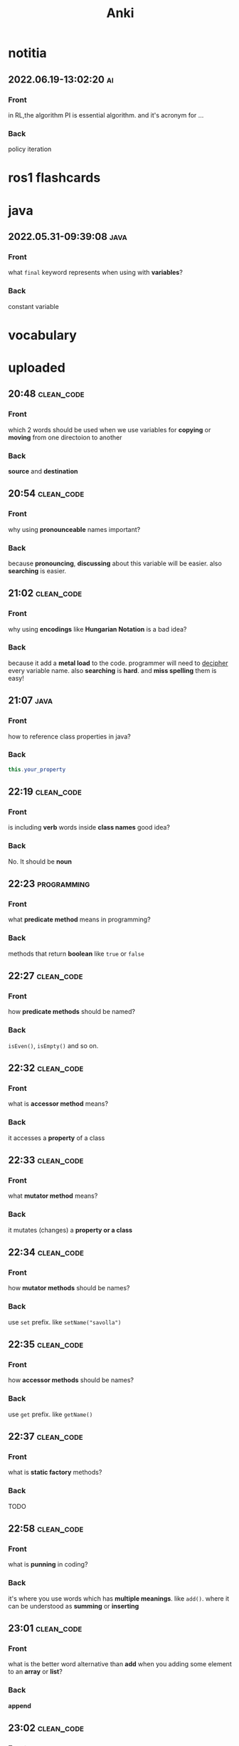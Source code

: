 #+title: Anki
#+startup: content

* notitia
** 2022.06.19-13:02:20 :ai:
:PROPERTIES:
:ANKI_NOTE_TYPE: Basic
:ANKI_DECK: notitia
:END:
*** Front
in RL,the algorithm PI is essential algorithm. and it's acronym for ...
*** Back
policy iteration
* ros1 flashcards
* java
** 2022.05.31-09:39:08 :java:
:PROPERTIES:
:ANKI_NOTE_TYPE: Basic
:ANKI_DECK: notitia
:ANKI_NOTE_ID: 1653979212835
:END:
*** Front
what ~final~ keyword represents when using with *variables*?
*** Back
constant variable
* vocabulary
* uploaded
** 20:48 :clean_code:
:PROPERTIES:
:ANKI_NOTE_TYPE: Basic
:ANKI_DECK: notitia
:ANKI_NOTE_ID: 1653760554056
:END:
*** Front
which 2 words should be used when we use variables for *copying* or *moving* from one directoion to another
*** Back
*source* and *destination*
** 20:54 :clean_code:
:PROPERTIES:
:ANKI_NOTE_TYPE: Basic
:ANKI_DECK: notitia
:ANKI_NOTE_ID: 1653760554161
:END:
*** Front
why using *pronounceable* names important?
*** Back
because *pronouncing*, *discussing* about this variable will be easier. also *searching* is easier.
** 21:02 :clean_code:
:PROPERTIES:
:ANKI_NOTE_TYPE: Basic
:ANKI_DECK: notitia
:ANKI_NOTE_ID: 1653761082931
:END:
*** Front
why using *encodings* like *Hungarian Notation* is a bad idea?
*** Back
because it add a *metal load* to the code. programmer will need to _decipher_ every variable name. also *searching* is *hard*. and *miss spelling* them is easy!
** 21:07 :java:
:PROPERTIES:
:ANKI_NOTE_TYPE: Basic
:ANKI_DECK: notitia
:ANKI_FAILURE_REASON: cannot create note because it is a duplicate
:END:
*** Front
how to reference class properties in java?
*** Back
#+begin_src java
this.your_property
#+end_src
** 22:19 :clean_code:
:PROPERTIES:
:ANKI_NOTE_TYPE: Basic
:ANKI_DECK: notitia
:ANKI_NOTE_ID: 1653766195648
:END:
*** Front
is including *verb* words inside *class names* good idea?
*** Back
No. It should be *noun*
** 22:23 :programming:
:PROPERTIES:
:ANKI_NOTE_TYPE: Basic
:ANKI_DECK: notitia
:ANKI_NOTE_ID: 1653766195749
:END:
*** Front
what *predicate method* means in programming?
*** Back
methods that return *boolean* like ~true~ or ~false~
** 22:27 :clean_code:
:PROPERTIES:
:ANKI_NOTE_TYPE: Basic
:ANKI_DECK: notitia
:ANKI_NOTE_ID: 1653766195823
:END:
*** Front
how *predicate methods* should be named?
*** Back
~isEven()~, ~isEmpty()~ and so on.
** 22:32 :clean_code:
:PROPERTIES:
:ANKI_NOTE_TYPE: Basic
:ANKI_DECK: notitia
:ANKI_NOTE_ID: 1653766561148
:END:
*** Front
what is *accessor method* means?
*** Back
it accesses a *property* of a class
** 22:33 :clean_code:
:PROPERTIES:
:ANKI_NOTE_TYPE: Basic
:ANKI_DECK: notitia
:ANKI_NOTE_ID: 1653766561223
:END:
*** Front
what *mutator method* means?
*** Back
it mutates (changes) a *property or a class*
** 22:34 :clean_code:
:PROPERTIES:
:ANKI_NOTE_TYPE: Basic
:ANKI_DECK: notitia
:ANKI_NOTE_ID: 1653766561323
:END:
*** Front
how *mutator methods* should be names?
*** Back
use ~set~ prefix. like ~setName("savolla")~
** 22:35 :clean_code:
:PROPERTIES:
:ANKI_NOTE_TYPE: Basic
:ANKI_DECK: notitia
:ANKI_NOTE_ID: 1653766561398
:END:
*** Front
how *accessor methods* should be names?
*** Back
use ~get~ prefix. like ~getName()~
** 22:37 :clean_code:
:PROPERTIES:
:ANKI_NOTE_TYPE: Basic
:ANKI_DECK: notitia
:ANKI_NOTE_ID: 1653769018124
:END:
*** Front
what is *static factory* methods?
*** Back
TODO
** 22:58 :clean_code:
:PROPERTIES:
:ANKI_NOTE_TYPE: Basic
:ANKI_DECK: notitia
:ANKI_NOTE_ID: 1653769018199
:END:
*** Front
what is *punning* in coding?
*** Back
it's where you use words which has *multiple meanings*. like ~add()~. where it can be understood as *summing* or *inserting*
** 23:01 :clean_code:
:PROPERTIES:
:ANKI_NOTE_TYPE: Basic
:ANKI_DECK: notitia
:ANKI_NOTE_ID: 1653769018273
:END:
*** Front
what is the better word alternative than *add* when you adding some element to an *array* or *list*?
*** Back
*append*
** 23:02 :clean_code:
:PROPERTIES:
:ANKI_NOTE_TYPE: Basic
:ANKI_DECK: notitia
:ANKI_NOTE_ID: 1653769018349
:END:
*** Front
what is the better word alternative than *add* when you _summing values_?
*** Back
~sum~
** 23:05 :clean_code:
:PROPERTIES:
:ANKI_NOTE_TYPE: Basic
:ANKI_DECK: notitia
:ANKI_NOTE_ID: 1653769018423
:END:
*** Front
what is *visitor pattern*?
*** Back
TODO
** 23:08 :clean_code:
:PROPERTIES:
:ANKI_NOTE_TYPE: Basic
:ANKI_DECK: notitia
:ANKI_NOTE_ID: 1653769018499
:END:
*** Front
is using *problem domain concept names* as variable,class names a good idea?
*** Back
yes.
** 2022.05.29-12:50:25 :clean_code:
:PROPERTIES:
:ANKI_NOTE_TYPE: Basic
:ANKI_DECK: notitia
:ANKI_NOTE_ID: 1653818626939
:END:
*** Front
what is the smallest thing of organization in programs?
*** Back
functions
** 2022.05.29-12:52:52 :java:
:PROPERTIES:
:ANKI_NOTE_TYPE: Basic
:ANKI_DECK: notitia
:ANKI_NOTE_ID: 1653818627039
:END:
*** Front
how boolean type is represented in java?
*** Back
~boolean~
** 2022.05.29-12:59:16 :java:
:PROPERTIES:
:ANKI_NOTE_TYPE: Basic
:ANKI_DECK: notitia
:ANKI_NOTE_ID: 1653818627138
:END:
*** Front
what is *JUnit*?
*** Back
it's a *testing framework* for *Java*
** 2022.05.29-13:02:45 :clean_code:
:PROPERTIES:
:ANKI_NOTE_TYPE: Basic
:ANKI_DECK: notitia
:ANKI_NOTE_ID: 1653818627238
:END:
*** Front
the first rule of functions is that *they should be small* the second rule of functions is that ...
*** Back
they should be smaller that that!
** 2022.05.29-13:08:59 :clean_code:
:PROPERTIES:
:ANKI_NOTE_TYPE: Basic
:ANKI_DECK: notitia
:ANKI_NOTE_ID: 1653820773362
:END:
*** Front
how many *lines* should ~if~, ~else~, ~else if~, ~for~ or ~while~ blocks contain?
*** Back
just 1 line!
** 2022.05.29-13:11:38 :clean_code:
:PROPERTIES:
:ANKI_NOTE_TYPE: Basic
:ANKI_DECK: notitia
:ANKI_NOTE_ID: 1653820773462
:END:
*** Front
why code blocks (if, else, for, while) should contain just 1 line?
*** Back
1. they add *documentational* value
2. it makes code very *readable*
** 2022.05.29-13:13:35 :clean_code:
:PROPERTIES:
:ANKI_NOTE_TYPE: Basic
:ANKI_DECK: notitia
:ANKI_NOTE_ID: 1653820773565
:END:
*** Front
code block should only contain 1 line of code. what that one line would be?
*** Back
it's a function call!
** 2022.05.29-13:16:31 :clean_code:
:PROPERTIES:
:ANKI_NOTE_TYPE: Basic
:ANKI_DECK: notitia
:ANKI_NOTE_ID: 1653820773663
:END:
*** Front
what is the maximum *indent level* of a function?
*** Back
just one!! (or maybe 2)
** 2022.05.29-13:17:27 :clean_code:
:PROPERTIES:
:ANKI_NOTE_TYPE: Basic
:ANKI_DECK: notitia
:ANKI_NOTE_ID: 1653820773762
:END:
*** Front
why maximum indentation level of function blocks should be only 1?
*** Back
it makes code very easy to read and understand
** 2022.05.29-13:20:02 :clean_code:
:PROPERTIES:
:ANKI_NOTE_TYPE: Basic
:ANKI_DECK: notitia
:ANKI_NOTE_ID: 1653820773862
:END:
*** Front
functions should do ... and they should do it ...
*** Back
1. one thing
2. well
** 2022.05.29-13:24:47 :clean_code:
:PROPERTIES:
:ANKI_NOTE_TYPE: Basic
:ANKI_DECK: notitia
:ANKI_NOTE_ID: 1653820773938
:END:
*** Front
how to write a *docstring* for a function?
*** Back
1. use the word "TO" as a prefix to the *function name*
2. if function name is in a *verbal* form then it will be more easier to describe it
3. for example "To renderPageWithSetups we first create page and then add setups" is a very nice example of a docstring
** 2022.05.29-13:29:56 :clean_code:
:PROPERTIES:
:ANKI_NOTE_TYPE: Basic
:ANKI_DECK: notitia
:ANKI_NOTE_ID: 1653820774012
:END:
*** Front
how to understand if a function is doing *more than one thing*?
*** Back
we write a *docstring* using *TO* prefix and see if we have multiple tasks inside a function
** 2022.05.29-13:47:36 :clean_code:
:PROPERTIES:
:ANKI_NOTE_TYPE: Basic
:ANKI_DECK: notitia
:ANKI_NOTE_ID: 1653823119013
:END:
*** Front
what is *stepdown rule*?
*** Back
reading the program by *descending* one level of abstraction at a time
** 2022.05.29-13:55:10 :clean_code:
:PROPERTIES:
:ANKI_NOTE_TYPE: Basic
:ANKI_DECK: notitia
:ANKI_NOTE_ID: 1653823119088
:END:
*** Front
how do we make applying *stepdown rule* more easily?
*** Back
by using *TO* paragraphs as *docstrings*.
** 2022.05.29-14:05:06 :clean_code:
:PROPERTIES:
:ANKI_NOTE_TYPE: Basic
:ANKI_DECK: notitia
:ANKI_NOTE_ID: 1653823119188
:END:
*** Front
what is *abstract factory*?
*** Back
TODO
** 2022.05.29-14:06:11 :clean_code:
:PROPERTIES:
:ANKI_NOTE_TYPE: Basic
:ANKI_DECK: notitia
:ANKI_NOTE_ID: 1653823119287
:END:
*** Front
which SOLID principle does *switch* statements brake?
*** Back
1. SRP (single responsibility principle)
2. OCP (open close principle)
** 2022.05.29-14:07:15 :clean_code:
:PROPERTIES:
:ANKI_NOTE_TYPE: Basic
:ANKI_DECK: notitia
:ANKI_NOTE_ID: 1653823119362
:END:
*** Front
how to deal with *switch statements* in terms of *clean code*?
*** Back
put it behind an *Abstract Factory*
** 2022.05.29-14:09:06 :clean_code:
:PROPERTIES:
:ANKI_NOTE_TYPE: Basic
:ANKI_DECK: notitia
:ANKI_NOTE_ID: 1653823119437
:END:
*** Front
when *switch statements* can be tolerated and not creating an *abstract factory* for them?
*** Back
if they appear *only once* in the code.
** 2022.05.29-14:11:25 :java:
:PROPERTIES:
:ANKI_NOTE_TYPE: Basic
:ANKI_DECK: notitia
:ANKI_NOTE_ID: 1653823119538
:END:
*** Front
write a code example of *implementing* an *interface* in java
*** Back
#+begin_src java
public class A implements B {
    ...
}
#+end_src
** 2022.05.29-14:14:17 :clean_code:
:PROPERTIES:
:ANKI_NOTE_TYPE: Basic
:ANKI_DECK: notitia
:ANKI_NOTE_ID: 1653823119612
:END:
*** Front
which *postfix* should be used in the name of class if it *implements* some interface?
*** Back
~Impl~.
Example: ~public class EmployeeFactoryImpl implements EmployeeFactory {~
** 2022.05.29-14:17:24 :clean_code:
:PROPERTIES:
:ANKI_NOTE_TYPE: Basic
:ANKI_DECK: notitia
:ANKI_NOTE_ID: 1653823119687
:END:
*** Front
#+begin_quote
you know you are working on ... when each routine turns out to be pretty much what you ...
#+end_quote

*** Back
1. clena code
2. expected
** 2022.05.29-14:29:08 :clean_code:
:PROPERTIES:
:ANKI_NOTE_TYPE: Basic
:ANKI_DECK: notitia
:ANKI_NOTE_ID: 1653824598198
:END:
*** Front
a *long* descriptive name is better than a ... . a long descriptive name is better than a ...
*** Back
1. *short cryptic* name
2. long descriptive *comment*
** 2022.05.29-14:33:04 :clean_code:
:PROPERTIES:
:ANKI_NOTE_TYPE: Basic
:ANKI_DECK: notitia
:ANKI_NOTE_ID: 1653824598293
:END:
*** Front
is spending time to find a good variable, class or function name a good idea?
*** Back
definitely yes!
** 2022.05.29-14:34:40 :clean_code:
:PROPERTIES:
:ANKI_NOTE_TYPE: Basic
:ANKI_DECK: notitia
:ANKI_NOTE_ID: 1653824598471
:END:
*** Front
what benefit can *choosing descriptive names* bring to your module, class or function?
*** Back
1. better understanding of the module
2. can help to *improve* the module by *favorable redesigning*
** 2022.05.29-14:39:00 :clean_code:
:PROPERTIES:
:ANKI_NOTE_TYPE: Basic
:ANKI_DECK: notitia
:ANKI_NOTE_ID: 1653824598590
:END:
*** Front
what *niladic* function means?
*** Back
function with *zero arguments*
** 2022.05.29-14:40:12 :clean_code:
:PROPERTIES:
:ANKI_NOTE_TYPE: Basic
:ANKI_DECK: notitia
:ANKI_NOTE_ID: 1653824598799
:END:
*** Front
what *monadic function* means?
*** Back
function with *only one* parameter
** 2022.05.29-14:40:48 :clean_code:
:PROPERTIES:
:ANKI_NOTE_TYPE: Basic
:ANKI_DECK: notitia
:ANKI_NOTE_ID: 1653824598894
:END:
*** Front
what *dyadic function* means?
*** Back
function with *two parameters*
** 2022.05.29-14:41:20 :clean_code:
:PROPERTIES:
:ANKI_NOTE_TYPE: Basic
:ANKI_DECK: notitia
:ANKI_NOTE_ID: 1653824598966
:END:
*** Front
what *triadic function* means?
*** Back
function with *three arguments*
** 2022.05.29-14:41:58 :clean_code:
:PROPERTIES:
:ANKI_NOTE_TYPE: Basic
:ANKI_DECK: notitia
:ANKI_NOTE_ID: 1653824599043
:END:
*** Front
what *polyadic function* means?
*** Back
function with *more than three parameters*
** 2022.05.29-14:54:17 :clean_code:
:PROPERTIES:
:ANKI_NOTE_TYPE: Basic
:ANKI_DECK: notitia
:ANKI_NOTE_ID: 1653828708537
:END:
*** Front
you should avoid more than ... function arguments
*** Back
2
** 2022.05.29-14:57:52 :clean_code:
:PROPERTIES:
:ANKI_NOTE_TYPE: Basic
:ANKI_DECK: notitia
:ANKI_NOTE_ID: 1653828708612
:END:
*** Front
what is the biggest reason why we have to avoid too much function arguments ?
*** Back
*testing* becomes harder when arguments increase
** 2022.05.29-15:15:35 :clean_code:
:PROPERTIES:
:ANKI_NOTE_TYPE: Basic
:ANKI_DECK: notitia
:ANKI_NOTE_ID: 1653828708688
:END:
*** Front
what are the 3 forms of *monadic functions*?
*** Back
1. question monads
2. operator monads
3. event monads
** 2022.05.29-15:16:41 :clean_code:
:PROPERTIES:
:ANKI_NOTE_TYPE: Basic
:ANKI_DECK: notitia
:ANKI_NOTE_ID: 1653828708763
:END:
*** Front
*question monadic functions* include ... word as prefix and returns a ... value. they ... mutate the argument
*** Back
1. "is"
2. boolean
3. do not
** 2022.05.29-15:18:18 :clean_code:
:PROPERTIES:
:ANKI_NOTE_TYPE: Basic
:ANKI_DECK: notitia
:ANKI_NOTE_ID: 1653828708838
:END:
*** Front
*operator monadic functions* ... the input argument and returns the ... version
*** Back
1. transforms
2. modified
** 2022.05.29-15:21:13 :clean_code:
:PROPERTIES:
:ANKI_NOTE_TYPE: Basic
:ANKI_DECK: notitia
:ANKI_NOTE_ID: 1653828708912
:END:
*** Front
what is *event monadic function* ?
*** Back
alters the *state of the system* and does not return anything
** 2022.05.29-15:24:54 :clean_code:
:PROPERTIES:
:ANKI_NOTE_TYPE: Basic
:ANKI_DECK: notitia
:ANKI_NOTE_ID: 1653828708987
:END:
*** Front
why passing *booleans* as parameters to a function is a *bad idea*?
*** Back
because it's clear that this function *does more than one thing*. one for ~true~ value and one for ~false~ value.
** 2022.05.29-15:27:01 :clean_code:
:PROPERTIES:
:ANKI_NOTE_TYPE: Basic
:ANKI_DECK: notitia
:ANKI_NOTE_ID: 1653828709062
:END:
*** Front
how to heal functions that take *booleans* as parameter?
*** Back
create two separate functions. one for ~true~ value and another for ~false~ value
** 2022.05.29-15:35:07 :clean_code:
:PROPERTIES:
:ANKI_NOTE_TYPE: Basic
:ANKI_DECK: notitia
:ANKI_NOTE_ID: 1653828709138
:END:
*** Front
what should we do if function has to take more than 2 arguments and arguments inside are a part of concept (like x,y,z values of a 3D point)?
*** Back
create a special *struct* or *class* for these arguments (like class Point) and pass the new *class object* instead
** 2022.05.29-15:40:55 :clean_code:
:PROPERTIES:
:ANKI_NOTE_TYPE: Basic
:ANKI_DECK: notitia
:ANKI_NOTE_ID: 1653828709238
:END:
*** Front
*dyadic functions* require us to remember *the order of arguments*. how can we solve this small issue?
*** Back
by putting the order inside the name of the function.
#+begin_src java
assert(expected, actual)
#+end_src
becomes
#+begin_src java
assertExpectedEqualsActual(expected, actual)
#+end_src
** 2022.05.29-15:48:19 :clean_code:
:PROPERTIES:
:ANKI_NOTE_TYPE: Basic
:ANKI_DECK: notitia
:ANKI_NOTE_ID: 1653828709313
:END:
*** Front
what is *side effects* of a function?
*** Back
when function modifies things that are not inside its scope.
** 2022.05.29-15:50:13 :clean_code:
:PROPERTIES:
:ANKI_NOTE_TYPE: Basic
:ANKI_DECK: notitia
:ANKI_NOTE_ID: 1653828709388
:END:
*** Front
give examples of *side effects* of functions
*** Back
1. global variable modification
2. class attribute modification
3. initializing and using other classes
** 2022.05.29-16:08:27 :clean_code:
:PROPERTIES:
:ANKI_NOTE_TYPE: Basic
:ANKI_DECK: notitia
:ANKI_NOTE_ID: 1653830475287
:END:
*** Front
what can we do to avoid *output function arguments*?
*** Back
use OO. output arguments can be used as class objects
#+begin_src python
negate(number) # don't do this
number.negate() # do this!
#+end_src
** 2022.05.29-16:20:22 :clean_code:
:PROPERTIES:
:ANKI_NOTE_TYPE: Basic
:ANKI_DECK: notitia
:ANKI_NOTE_ID: 1653830475363
:END:
*** Front
use ... instead of using *error codes in if statements*
*** Back
try / catch blocks
** 2022.05.29-17:16:16 :clean_code:
:PROPERTIES:
:ANKI_NOTE_TYPE: Basic
:ANKI_DECK: notitia
:ANKI_NOTE_ID: 1653835264438
:END:
*** Front
how many lines should *try/catch* blocks contain?
*** Back
only 1
** 2022.05.29-17:17:03 :clean_code:
:PROPERTIES:
:ANKI_NOTE_TYPE: Basic
:ANKI_DECK: notitia
:ANKI_NOTE_ID: 1653835264513
:END:
*** Front
what *catch* blocks should contain?
*** Back
function call
** 2022.05.29-17:17:49 :clean_code:
:PROPERTIES:
:ANKI_NOTE_TYPE: Basic
:ANKI_DECK: notitia
:ANKI_NOTE_ID: 1653835264588
:END:
*** Front
which *postfix* should be used for the function that is being called inside a *catch* block?
*** Back
~Error~
** 2022.05.29-17:28:21 :clean_code:
:PROPERTIES:
:ANKI_NOTE_TYPE: Basic
:ANKI_DECK: notitia
:ANKI_NOTE_ID: 1653835264688
:END:
*** Front
what are the rules of *structured programming*?
*** Back
1. functions contain only one ~return~ statement
2. no ~break~ or ~continue~ statements in a loop
3. never use ~goto~ statements
** 2022.05.29-17:32:06 :clean_code:
:PROPERTIES:
:ANKI_NOTE_TYPE: Basic
:ANKI_DECK: notitia
:ANKI_NOTE_ID: 1653835264763
:ANKI_FAILURE_REASON: Note was not found: 1653835264763
:END:
*** Front
how to write functions like Uncle Bob suggests in his *Clean Code* book?
*** Back
1. write the function without any prettifying
** 2022.05.29-17:35:57 :clean_code:
:PROPERTIES:
:ANKI_NOTE_TYPE: Basic
:ANKI_DECK: notitia
:ANKI_NOTE_ID: 1653835264838
:END:
*** Front
what are the steps for refining a function? (massaging the code)
*** Back
1. reduce number of *indenting*
2. fix *nested loops*
3. shorten *argument list*
4. find *better names*
5. remove *duplicated code*
** 2022.05.29-18:23:21 :clean_code:
:PROPERTIES:
:ANKI_NOTE_TYPE: Basic
:ANKI_DECK: notitia
:ANKI_NOTE_ID: 1653839189463
:END:
*** Front
why *comments* are liers?
*** Back
because programmers update the code below and usually forget to update the comments above
** 2022.05.29-18:25:08 :clean_code:
:PROPERTIES:
:ANKI_NOTE_TYPE: Basic
:ANKI_DECK: notitia
:ANKI_NOTE_ID: 1653839189538
:END:
*** Front
instead of writing *comments* you better express yourself better in the ...
*** Back
1. code
** 2022.05.29-18:35:32 :java:
:PROPERTIES:
:ANKI_NOTE_TYPE: Basic
:ANKI_DECK: notitia
:ANKI_NOTE_ID: 1653839189638
:END:
*** Front
what is the java statement for testing an object if it's an instance of a particular class
*** Back
~instanceof~
** 2022.05.29-18:36:59 :java:
:PROPERTIES:
:ANKI_NOTE_TYPE: Basic
:ANKI_DECK: notitia
:ANKI_NOTE_ID: 1653839189738
:END:
*** Front
how to user ~instanceof~ statement in java?
*** Back
#+begin_src java
if ( number instanceof Int )
#+end_src
** 2022.05.30-12:00:59 :clean_code:
:PROPERTIES:
:ANKI_NOTE_TYPE: Basic
:ANKI_DECK: notitia
:ANKI_NOTE_ID: 1653905952912
:END:
*** Front
between each concept like
1. function
2. import group
3. class
4. loop
5. condition
should be one ...
*** Back
blank line
** 2022.05.30-12:03:49 :clean_code:
:PROPERTIES:
:ANKI_NOTE_TYPE: Basic
:ANKI_DECK: notitia
:ANKI_NOTE_ID: 1653905952988
:END:
*** Front
what is *vertical openness* ?
*** Back
it's where *blank lines* separate *group of lines* like functions, classes, loops or if statements etc.
** 2022.05.30-12:13:37 :clean_code:
:PROPERTIES:
:ANKI_NOTE_TYPE: Basic
:ANKI_DECK: notitia
:ANKI_NOTE_ID: 1653905953062
:END:
*** Front
concepts that are closely related should be kept ... to each other
*** Back
vertically close
** 2022.05.30-12:14:51 :clean_code:
:PROPERTIES:
:ANKI_NOTE_TYPE: Basic
:ANKI_DECK: notitia
:ANKI_NOTE_ID: 1653905953138
:END:
*** Front
closely related concepts should not be separated into ...
*** Back
different files
** 2022.05.30-12:15:38 :clean_code:
:PROPERTIES:
:ANKI_NOTE_TYPE: Basic
:ANKI_DECK: notitia
:ANKI_NOTE_ID: 1653905953212
:END:
*** Front
*protected variables* should be ...
*** Back
avoided
** 2022.05.30-12:22:12 :clean_code:
:PROPERTIES:
:ANKI_NOTE_TYPE: Basic
:ANKI_DECK: notitia
:ANKI_NOTE_ID: 1653905953287
:END:
*** Front
variables should be declared as close to their ... as possible
*** Back
usage
** 2022.05.30-12:23:15 :clean_code:
:PROPERTIES:
:ANKI_NOTE_TYPE: Basic
:ANKI_DECK: notitia
:ANKI_NOTE_ID: 1653905953362
:END:
*** Front
where *loop counters* should be declared?
*** Back
*inside* the loop itself!
** 2022.05.30-12:31:49 :clean_code:
:PROPERTIES:
:ANKI_NOTE_TYPE: Basic
:ANKI_DECK: notitia
:ANKI_NOTE_ID: 1653905953438
:END:
*** Front
If one function calls another, they should be ...,
and the caller should be ... the callee, if it's not C, C++.
*** Back
1. vertically close
2. above
** 2022.05.30-21:18:15 :clean_code:
:PROPERTIES:
:ANKI_NOTE_TYPE: Basic
:ANKI_DECK: notitia
:ANKI_NOTE_ID: 1653937651794
:END:
*** Front
what is the *maximum limit of character per line* should be?
*** Back
120 (Uncle Bob does like that)
** 2022.05.30-21:23:34 :clean_code:
:PROPERTIES:
:ANKI_NOTE_TYPE: Basic
:ANKI_DECK: notitia
:ANKI_NOTE_ID: 1653937651871
:END:
*** Front
assignments operator (=) should contain ... at both sides
*** Back
white spaces
** 2022.05.30-21:26:34 :clean_code:
:PROPERTIES:
:ANKI_NOTE_TYPE: Basic
:ANKI_DECK: notitia
:ANKI_NOTE_ID: 1653937651944
:END:
*** Front
how to emphasize *operator precendence* in the code?
*** Back
use white spaces for *lower precencede* operators
#+begin_src python
b*b - 4*a*c # factors have no white space because they are high precencede
#+end_src
** 2022.05.30-21:39:40 :clean_code:
:PROPERTIES:
:ANKI_NOTE_TYPE: Basic
:ANKI_DECK: notitia
:ANKI_NOTE_ID: 1653937652044
:END:
*** Front
how *curly braces* should be expanded?
*** Back
#+begin_src c
void like {
    this;
}
#+end_src
** 2022.05.30-22:04:00 :clean_code:
:PROPERTIES:
:ANKI_NOTE_TYPE: Basic
:ANKI_DECK: notitia
:ANKI_NOTE_ID: 1653937652119
:END:
*** Front
what do you do if you create class methods just for *increase readability* and *do not want to provide* these methods to the users of this class?
*** Back
I put them under ~private~ scope
** 2022.05.30-22:09:31 :clean_code:
:PROPERTIES:
:ANKI_NOTE_TYPE: Basic
:ANKI_DECK: notitia
:ANKI_NOTE_ID: 1653938382220
:END:
*** Front
should *variable declerations* and *for*, *if* blocks contain *white spaces* in between?
*** Back
No. white spaces should only be between methods
** 2022.05.31-10:21:11 :clean_code:
:PROPERTIES:
:ANKI_NOTE_TYPE: Basic
:ANKI_DECK: notitia
:ANKI_NOTE_ID: 1654000911881
:END:
*** Front
Objects hide their ... behind ... and expose ... that operate on that ... . Data structure expose their ... and have no meaningful ...
*** Back
1. data
2. abstractions
3. functions
4. data
5. data
6. functions
** 2022.05.31-11:50:48 :java:
:PROPERTIES:
:ANKI_NOTE_TYPE: Basic
:ANKI_DECK: notitia
:ANKI_NOTE_ID: 1654000911981
:END:
*** Front
where ~final~ keyword should be placed? *before* the type name or *after* the type name?
*** Back
behind.
#+begin_src java
public final double PI = 3.1415;
#+end_src
** 2022.05.31-12:12:08 :clean_code:
:PROPERTIES:
:ANKI_NOTE_TYPE: Basic
:ANKI_DECK: notitia
:ANKI_NOTE_ID: 1654000912055
:END:
*** Front
what's the main reason that *error codes* exist?
*** Back
because in the past, there was no languages that support *exceptions* like C
** 2022.05.31-13:12:56 :clean_code:
:PROPERTIES:
:ANKI_NOTE_TYPE: Basic
:ANKI_DECK: notitia
:ANKI_NOTE_ID: 1654000912130
:END:
*** Front
it is better to ... the *logic* and *exceptions* in different ...
*** Back
1. separate
2. functions
** 2022.05.31-13:15:03 :clean_code:
:PROPERTIES:
:ANKI_NOTE_TYPE: Basic
:ANKI_DECK: notitia
:ANKI_NOTE_ID: 1654000912205
:END:
*** Front
when you write functions/methods write ... first
*** Back
1. try/catch
** 2022.05.31-21:44:01 :clean_code:
:PROPERTIES:
:ANKI_NOTE_TYPE: Basic
:ANKI_DECK: notitia
:ANKI_NOTE_ID: 1654024635123
:END:
*** Front
what TDD wants us to do first?
*** Back
write *tests* first. before *production code*
** 2022.05.31-21:52:55 :clean_code:
:PROPERTIES:
:ANKI_NOTE_TYPE: Basic
:ANKI_DECK: notitia
:ANKI_NOTE_ID: 1654024635199
:END:
*** Front
old tests can ... once the production code evolves. thus you also need to ... tests
*** Back
1. fail
2. maintain
** 2022.05.31-21:54:45 :clean_code:
:PROPERTIES:
:ANKI_NOTE_TYPE: Basic
:ANKI_DECK: notitia
:ANKI_NOTE_ID: 1654024635274
:END:
*** Front
if you have *tests* you do not fear making ... to the code!
*** Back
1. changes
** 2022.05.31-21:58:00 :clean_code:
:PROPERTIES:
:ANKI_NOTE_TYPE: Basic
:ANKI_DECK: notitia
:ANKI_NOTE_ID: 1654024635348
:END:
*** Front
what makes code *flexible*, *maintainable* and *reusable*?
*** Back
unit tests
** 2022.05.31-21:59:23 :clean_code:
:PROPERTIES:
:ANKI_NOTE_TYPE: Basic
:ANKI_DECK: notitia
:ANKI_NOTE_ID: 1654024635423
:END:
*** Front
without *tests* every *change* is a potential ...
*** Back
1. bug
** 2022.05.31-22:01:26 :clean_code:
:PROPERTIES:
:ANKI_NOTE_TYPE: Basic
:ANKI_DECK: notitia
:ANKI_NOTE_ID: 1654024635498
:END:
*** Front
the higher your ..., the less you fear.
*** Back
1. test coverage
** 2022.05.31-22:02:43 :clean_code:
:PROPERTIES:
:ANKI_NOTE_TYPE: Basic
:ANKI_DECK: notitia
:ANKI_NOTE_ID: 1654024635573
:END:
*** Front
tests enable ...
*** Back
1. change
** 2022.05.31-22:08:44 :clean_code:
:PROPERTIES:
:ANKI_NOTE_TYPE: Basic
:ANKI_DECK: notitia
:ANKI_NOTE_ID: 1654024635648
:END:
*** Front
if you don't *maintain* your tests, they get ... and one day you might ... all your tests.
*** Back
1. old
2. lose
** 2022.05.31-22:10:56 :clean_code:
:PROPERTIES:
:ANKI_NOTE_TYPE: Basic
:ANKI_DECK: notitia
:ANKI_NOTE_ID: 1654024635724
:END:
*** Front
what makes tests *clean*?
*** Back
readability, readability and readability
** 2022.06.01-09:06:48 :clean_code:
:PROPERTIES:
:ANKI_NOTE_TYPE: Basic
:ANKI_DECK: notitia
:ANKI_NOTE_ID: 1654070111654
:END:
*** Front
which software pattern is used for writing *tests*?
*** Back
BUILD-OPERATE-CHECK pattern
** 2022.06.01-09:08:54 :clean_code:
:PROPERTIES:
:ANKI_NOTE_TYPE: Basic
:ANKI_DECK: notitia
:ANKI_NOTE_ID: 1654070111780
:END:
*** Front
explain 3 steps of *Build-Operate-Check* pattern
*** Back
The first part *builds up the test data*, the second part *operates on that test data*, and the third part *checks* that the operation yielded the expected results.
** 2022.06.01-09:34:41 :clean_code:
:PROPERTIES:
:ANKI_NOTE_TYPE: Basic
:ANKI_DECK: notitia
:ANKI_NOTE_ID: 1654070111904
:END:
*** Front
how to tell java that the following method is a *test*?
*** Back
put ~@Test~ above the method
** 2022.06.01-09:45:16 :clean_code:
:PROPERTIES:
:ANKI_NOTE_TYPE: Basic
:ANKI_DECK: notitia
:ANKI_NOTE_ID: 1654070112028
:END:
*** Front
what the following code represents?
#+begin_src java
@Test
public void turnOnHeaterAndBlowerIfTooCold() throws Exception {
    tooCold();
    assertEquals("HBchl", hw.getState());
}
#+end_src
*** Back
this is a *test* code written for java using JUnit
** 2022.06.01-09:49:02 :clean_code:
:PROPERTIES:
:ANKI_NOTE_TYPE: Basic
:ANKI_DECK: notitia
:ANKI_NOTE_ID: 1654070112153
:END:
*** Front
tell me which phase the ~tooCold()~ function in *build-operate-check* pattern?
#+begin_src java
@Test
public void turnOnHeaterAndBlowerIfTooCold() throws Exception {
    tooCold();
    assertEquals("HBchl", hw.getState());
}
#+end_src
*** Back
build
** 2022.06.01-09:51:20 :clean_code:
:PROPERTIES:
:ANKI_NOTE_TYPE: Basic
:ANKI_DECK: notitia
:ANKI_NOTE_ID: 1654070112279
:END:
*** Front
which phase the ~assertEquals~ method is inside *build-operate-check* pattern?
#+begin_src java
@Test
public void turnOnHeaterAndBlowerIfTooCold() throws Exception {
    tooCold();
    assertEquals("HBchl", hw.getState());
}
#+end_src
*** Back
check
** 2022.06.01-09:55:13 :clean_code:
:PROPERTIES:
:ANKI_NOTE_TYPE: Basic
:ANKI_DECK: notitia
:ANKI_NOTE_ID: 1654070112403
:END:
*** Front
which phase ~hs.getState()~ function is inside *build-operate-check* pattern?
#+begin_src java
@Test
public void turnOnHeaterAndBlowerIfTooCold() throws Exception {
    tooCold();
    assertEquals("HBchl", hw.getState());
}
#+end_src
*** Back
operate
** 2022.06.01-09:57:53 :clean_code:
:PROPERTIES:
:ANKI_NOTE_TYPE: Basic
:ANKI_DECK: notitia
:ANKI_NOTE_ID: 1654070112552
:END:
*** Front
remember this code from *clean code*? what it represents?
#+begin_src java
public String getState() {
String state = "";
state += heater ? "H" : "h";
state += blower ? "B" : "b";
state += cooler ? "C" : "c";
state += hiTempAlarm ? "H" : "h";
state += loTempAlarm ? "L" : "l";
return state;
}
#+end_src
*** Back
it's the code behind ~getState()~ function that is used in tests.
** 2022.06.01-09:59:57 :clean_code:
:PROPERTIES:
:ANKI_NOTE_TYPE: Basic
:ANKI_DECK: notitia
:ANKI_NOTE_ID: 1654070112653
:END:
*** Front
production code might run in a very constrained environment where resources are limited. however the test environment is ... that ... at all.
*** Back
1. not
2. constrained
** 2022.06.01-10:02:06 :clean_code:
:PROPERTIES:
:ANKI_NOTE_TYPE: Basic
:ANKI_DECK: notitia
:ANKI_NOTE_ID: 1654070112778
:END:
*** Front
what *Dual Standard* means in software engineering?
*** Back
it's where production and test environments are different. we can do more resource intensive things in test environments while can't in production code.
** 2022.06.01-10:13:54 :clean_code:
:PROPERTIES:
:ANKI_NOTE_TYPE: Basic
:ANKI_DECK: notitia
:ANKI_NOTE_ID: 1654070112903
:END:
*** Front
multiple assertions inside a test is ...
*** Back
1. allowed. but try to minimize
** 2022.06.01-10:16:59 :clean_code:
:PROPERTIES:
:ANKI_NOTE_TYPE: Basic
:ANKI_DECK: notitia
:ANKI_NOTE_ID: 1654070113029
:END:
*** Front
what *prefix* word all test functions must contain?
*** Back
~test~
** 2022.06.01-12:48:39 :clean_code:
:PROPERTIES:
:ANKI_NOTE_TYPE: Basic
:ANKI_DECK: notitia
:ANKI_NOTE_ID: 1654080190631
:END:
*** Front
for which area in software engineering the *F.I.R.S.T.* princible is used?
*** Back
testing
** 2022.06.01-12:49:44 :clean_code:
:PROPERTIES:
:ANKI_NOTE_TYPE: Basic
:ANKI_DECK: notitia
:ANKI_NOTE_ID: 1654080190772
:END:
*** Front
*F* in FIRST princible:
Tests should be .... They should ... quickly. When tests run slow, you won’t want to run them .... If you don’t run them ..., you won’t find ... early enough to fix them easily. You won’t feel as free to clean up the code. Eventually the code will begin to ....
*** Back
1. fast
2. run
3. frequently
4. frequently
5. problems
6. rot
** 2022.06.01-12:56:35 :clean_code:
:PROPERTIES:
:ANKI_NOTE_TYPE: Basic
:ANKI_DECK: notitia
:ANKI_NOTE_ID: 1654080190933
:END:
*** Front
*I* in FIRST princible:
... Tests should not depend on .... . One test should not set up the conditions for the .... . You should be able to run each test ... and run the tests in any order you like.
*** Back
1. independent
2. each other
3. next test
4. independently
** 2022.06.01-13:01:17 :clean_code:
:PROPERTIES:
:ANKI_NOTE_TYPE: Basic
:ANKI_DECK: notitia
:ANKI_NOTE_ID: 1654080191063
:END:
*** Front
*R* in FIRST princible:
... Tests should be ... in any environment. You should be able to run the
tests in the .... , in the .... , and on your laptop while
riding home on the train without a network.
*** Back
1. repeatable
2. production environment
3. QA environment
** 2022.06.01-13:09:00 :clean_code:
:PROPERTIES:
:ANKI_NOTE_TYPE: Basic
:ANKI_DECK: notitia
:ANKI_NOTE_ID: 1654080191218
:END:
*** Front
*unit tests* provide 3 ability for the production code. what are they?
*** Back
1. flexibility
2. reusability
3. maintainability
** 2022.06.01-13:11:05 :clean_code:
:PROPERTIES:
:ANKI_NOTE_TYPE: Basic
:ANKI_DECK: notitia
:ANKI_NOTE_ID: 1654080191403
:END:
*** Front
*S* in FIRST princible:
... The tests should have a ... output. Either they ... or ... . You should not have to read through a log file to tell whether the tests pass. You should not have to manually compare two different text files to see whether the tests pass. If the tests aren’t self-validating, then failure can become ... and running the tests can require a long ... evaluation.
*** Back
1. self-validating
2. boolean
3. pass
4. fail
5. subjective
6. manual
** 2022.06.01-13:33:25 :clean_code:
:PROPERTIES:
:ANKI_NOTE_TYPE: Basic
:ANKI_DECK: notitia
:ANKI_NOTE_ID: 1654080191628
:END:
*** Front
*T* in FIRST princible:
... The tests need to be written in a ... fashion. Unit tests should be written just before the ... that makes them pass. If you write tests after the production code, then you may find the production code to be ... . You may decide that some production code is too ... to test. You may not design the production code to be ... .
*** Back
1. timely
2. timely
3. production code
4. hard to test
5. hard
6. testable
** 2022.06.01-13:50:35 :clean_code:
:PROPERTIES:
:ANKI_NOTE_TYPE: Basic
:ANKI_DECK: notitia
:ANKI_NOTE_ID: 1654082376980
:END:
*** Front
what should come first in the *class*?
*** Back
list of variables
** 2022.06.01-13:52:03 :clean_code:
:PROPERTIES:
:ANKI_NOTE_TYPE: Basic
:ANKI_DECK: notitia
:ANKI_NOTE_ID: 1654082377056
:END:
*** Front
a class should begin with a list of ...
*** Back
1. variables
** 2022.06.01-13:52:35 :clean_code:
:PROPERTIES:
:ANKI_NOTE_TYPE: Basic
:ANKI_DECK: notitia
:ANKI_NOTE_ID: 1654082377130
:END:
*** Front
~public static~ constatnts should come ... when declaring list of variables inside a class
*** Back
1. first
** 2022.06.01-14:30:03 :clean_code:
:PROPERTIES:
:ANKI_NOTE_TYPE: Basic
:ANKI_DECK: notitia
:ANKI_NOTE_ID: 1654089339668
:END:
*** Front
what is the *order of list of variables* should be when creating classes?
*** Back
1. ~public static~ *constants* variables
2. ~private static~ variables
3. ~private~ *instance* (class) variables
** 2022.06.01-14:38:23 :clean_code:
:PROPERTIES:
:ANKI_NOTE_TYPE: Basic
:ANKI_DECK: notitia
:ANKI_NOTE_ID: 1654089339913
:END:
*** Front
avoid public ... properties!
*** Back
1. class
** 2022.06.01-14:42:28 :clean_code:
:PROPERTIES:
:ANKI_NOTE_TYPE: Basic
:ANKI_DECK: notitia
:ANKI_NOTE_ID: 1654089340087
:END:
*** Front
why do we need to avoid ~public~ variables in classes?
*** Back
because only class itself have to have *the right* to modify it's properties.
** 2022.06.01-15:00:16 :clean_code:
:PROPERTIES:
:ANKI_NOTE_TYPE: Basic
:ANKI_DECK: notitia
:ANKI_NOTE_ID: 1654089340255
:END:
*** Front
when creating classes what shold follow after *list of variables*?
*** Back
public functions/methods
** 2022.06.01-15:53:36 :clean_code:
:PROPERTIES:
:ANKI_NOTE_TYPE: Basic
:ANKI_DECK: notitia
:ANKI_NOTE_ID: 1654089340486
:END:
*** Front
how *clean classes* should look? (declaration order)
*** Back
#+begin_src java
public class MeaningfulNounName() {
    /* public static constants */
    /* private static variables */
    /* private variables */
    /* public methods (stepdown rule) */
    /* private utility functions */
}
#+end_src
** 2022.06.01-16:12:06 :clean_code:
:PROPERTIES:
:ANKI_NOTE_TYPE: Basic
:ANKI_DECK: notitia
:ANKI_NOTE_ID: 1654089340667
:END:
*** Front
what *encapsulation* means for classes?
*** Back
classes should not expose their *properties* and *utility functions* to the ouside world.
** 2022.06.01-16:14:20 :clean_code:
:PROPERTIES:
:ANKI_NOTE_TYPE: Basic
:ANKI_DECK: notitia
:ANKI_NOTE_ID: 1654089340869
:END:
*** Front
The ﬁfirst rule of classes is that they should be ... . The second rule of classes is that they should be .... .
*** Back
1. small
2. smaller than that
** 2022.06.01-16:37:03 :clean_code:
:PROPERTIES:
:ANKI_NOTE_TYPE: Basic
:ANKI_DECK: notitia
:ANKI_NOTE_ID: 1654090983555
:END:
*** Front
With functions we measured size by counting physical lines. With classes we use a
different measure. We count ...
*** Back
1. responsibilities
** 2022.06.02-09:50:05 :clean_code:
:PROPERTIES:
:ANKI_NOTE_TYPE: Basic
:ANKI_DECK: notitia
:ANKI_NOTE_ID: 1654156124723
:END:
*** Front
what *utility functions* do in terms of OO?
*** Back
help to increase *readability* of *public functions*
** 2022.06.02-09:53:19 :clean_code:
:PROPERTIES:
:ANKI_NOTE_TYPE: Basic
:ANKI_DECK: notitia
:ANKI_NOTE_ID: 1654156124797
:END:
*** Front
why *utility methods* shold be *private*?
*** Back
because they only *provide readability of public functions* and users of the class *are not suppose to see them*
** 2022.06.02-09:56:02 :clean_code:
:PROPERTIES:
:ANKI_NOTE_TYPE: Basic
:ANKI_DECK: notitia
:ANKI_NOTE_ID: 1654156124871
:END:
*** Front
what *utility methods* hide from the user?
*** Back
implementation that makes code *hard to read*
** 2022.06.02-10:12:09 :vocabulary:
:PROPERTIES:
:ANKI_NOTE_TYPE: Basic
:ANKI_DECK: notitia
:ANKI_NOTE_ID: 1654156124947
:END:
*** Front
"ambiguous" in Turkish?
*** Back
belirsiz
** 2022.06.02-10:14:43 :clean_code:
:PROPERTIES:
:ANKI_NOTE_TYPE: Basic
:ANKI_DECK: notitia
:ANKI_NOTE_ID: 1654156125021
:END:
*** Front
if you can't find a *simple name* for a *class* then which problem the class has?
*** Back
class is *too large*
** 2022.06.02-10:17:27 :clean_code:
:PROPERTIES:
:ANKI_NOTE_TYPE: Basic
:ANKI_DECK: notitia
:ANKI_NOTE_ID: 1654156125097
:END:
*** Front
finding a *descriptive name* for a class becomes easier for ... classes
*** Back
smaller
** 2022.06.02-10:23:22 :clean_code:
:PROPERTIES:
:ANKI_NOTE_TYPE: Basic
:ANKI_DECK: notitia
:ANKI_NOTE_ID: 1654156125171
:END:
*** Front
how can you tell if the class violates *SRP* just *by looking*?
*** Back
if class is *vertically long* then it violates
** 2022.06.02-10:27:08 :clean_code:
:PROPERTIES:
:ANKI_NOTE_TYPE: Basic
:ANKI_DECK: notitia
:ANKI_NOTE_ID: 1654156125247
:END:
*** Front
the name of a class shold describe what ... if fulfills
*** Back
1. resposibilities
** 2022.06.02-10:29:40 :clean_code:
:PROPERTIES:
:ANKI_NOTE_TYPE: Basic
:ANKI_DECK: notitia
:ANKI_NOTE_ID: 1654156125322
:END:
*** Front
which *words* in class names are *heralds of SRP violating classes*?
*** Back
weasel words like *Processor*, *Manager*, *Super*
** 2022.06.02-10:36:59 :clean_code:
:PROPERTIES:
:ANKI_NOTE_TYPE: Basic
:ANKI_DECK: notitia
:ANKI_NOTE_ID: 1654156125396
:END:
*** Front
when writing *briefs* or *TO* strings what words should we avoid?
*** Back
*if*, *or*, *and*
** 2022.06.02-10:38:31 :clean_code:
:PROPERTIES:
:ANKI_NOTE_TYPE: Basic
:ANKI_DECK: notitia
:ANKI_NOTE_ID: 1654156125473
:END:
*** Front
what SOLID principle the class violates if it has words like *if*, *and*, *or* in its *brief*?
*** Back
it violates SRP
** 2022.06.02-10:40:44 :clean_code:
:PROPERTIES:
:ANKI_NOTE_TYPE: Basic
:ANKI_DECK: notitia
:ANKI_NOTE_ID: 1654156125571
:END:
*** Front
how can we heal *classes which violate SRP*? (step by step)
*** Back
1. read or rewrite the *brief* for the class
2. see if it contains ~special words~ like *and*, *or*, *if* in the *brief*
3. *divide the class* for every special word and *create new classes*
4. *populate newly created class briefs* with sub sentences between special words
** 2022.06.02-11:26:38 :clean_code:
:PROPERTIES:
:ANKI_NOTE_TYPE: Basic
:ANKI_DECK: notitia
:ANKI_NOTE_ID: 1654197131380
:END:
*** Front
why having *lots of small classes* in the system is a good idea?
*** Back
because it lets the system to be *organized* and *flexible*
** 2022.06.02-14:32:01 :java:
:PROPERTIES:
:ANKI_NOTE_TYPE: Basic
:ANKI_DECK: notitia
:ANKI_NOTE_ID: 1654197131578
:END:
*** Front
write an example code which defines *linked list* in java
*** Back
#+begin_src java
List<Integer> elements = new LinkedList<Integer>();
#+end_src
** 2022.06.03-11:08:11 :clean_code:
:PROPERTIES:
:ANKI_NOTE_TYPE: Basic
:ANKI_DECK: notitia
:ANKI_NOTE_ID: 1654245459587
:END:
*** Front
class is ... cohesive when all of its methods ... all of it's ...
*** Back
1. fully
2. manipulate
3. properties
** 2022.06.03-11:09:03 :clean_code:
:PROPERTIES:
:ANKI_NOTE_TYPE: Basic
:ANKI_DECK: notitia
:ANKI_NOTE_ID: 1654245459661
:END:
*** Front
class does not have *cohesion* when any of its methods ... any of its ...
*** Back
1. manipulate
2. properties
** 2022.06.03-11:11:00 :clean_code:
:PROPERTIES:
:ANKI_NOTE_TYPE: Basic
:ANKI_DECK: notitia
:ANKI_NOTE_ID: 1654245459736
:END:
*** Front
we always want to ... *cohesion* in Object Oriented programming.
*** Back
1. maximize
** 2022.06.03-11:18:42 :clean_code:
:PROPERTIES:
:ANKI_NOTE_TYPE: Basic
:ANKI_DECK: notitia
:ANKI_NOTE_ID: 1654245459811
:END:
*** Front
how to heal classes with *low cohesion*?
*** Back
try to separate *variables* and *methods* into _new smaller classes_ that are *more cohesive*
** 2022.06.03-11:36:58 :vocabulary:
:PROPERTIES:
:ANKI_NOTE_TYPE: Basic
:ANKI_DECK: notitia
:ANKI_NOTE_ID: 1654245459885
:END:
*** Front
*solely* in Turkish?
*** Back
yalnızca
** 2022.06.03-11:39:24 :clean_code:
:PROPERTIES:
:ANKI_NOTE_TYPE: Basic
:ANKI_DECK: notitia
:ANKI_FAILURE_REASON: cannot create note because it is a duplicate
:END:
*** Front
breaking a *large function* into *many smaller functions* often gives us the opportunity to split several smaller ... as well
*** Back
1. classes
** 2022.06.03-13:51:16 :vocabulary:
:PROPERTIES:
:ANKI_NOTE_TYPE: Basic
:ANKI_DECK: notitia
:ANKI_FAILURE_REASON: cannot create note because it is a duplicate
:END:
*** Front
*merit* in Turkish?
*** Back
değer
** 2022.06.03-14:58:04 :design_patterns:
:PROPERTIES:
:ANKI_NOTE_TYPE: Basic
:ANKI_DECK: notitia
:ANKI_NOTE_ID: 1654258364713
:END:
*** Front
3 types of *design patterns*?
*** Back
1. creational
2. structural
3. behavioral
** 2022.06.03-15:00:16 :design_patterns:
:PROPERTIES:
:ANKI_NOTE_TYPE: Basic
:ANKI_DECK: notitia
:ANKI_NOTE_ID: 1654258364799
:END:
*** Front
what *creational design patterns* is all about?
*** Back
it's about *creating* instances of class objects
** 2022.06.03-15:07:46 :design_patterns:
:PROPERTIES:
:ANKI_NOTE_TYPE: Basic
:ANKI_DECK: notitia
:ANKI_NOTE_ID: 1654258364886
:END:
*** Front
count all *creational design patterns*
*** Back
1. factory
2. abstract factory
3. builder
4. prototype
5. singleton
** 2022.06.03-15:09:04 :design_patterns:
:PROPERTIES:
:ANKI_NOTE_TYPE: Basic
:ANKI_DECK: notitia
:ANKI_NOTE_ID: 1654258364960
:END:
*** Front
count all *structural design patterns*
*** Back
1. adapter
2. bridge
3. composite
4. decorator
5. facade
6. flyweight
7. proxy
** 2022.06.03-15:10:46 :design_patterns:
:PROPERTIES:
:ANKI_NOTE_TYPE: Basic
:ANKI_DECK: notitia
:ANKI_NOTE_ID: 1654258365036
:END:
*** Front
count all *behavioral design patterns*
*** Back
1. chain of responsibility
2. command
3. interpreter
4. iterator
5. mediator
6. memento
7. observer
8. state
9. strategy
10. template method
11. visitor
** 2022.06.03-15:37:35 :design_patterns:
:PROPERTIES:
:ANKI_NOTE_TYPE: Basic
:ANKI_DECK: notitia
:ANKI_NOTE_ID: 1654260553486
:END:
*** Front
*factory design pattern* is more _proffesional_ way of creating ... than ... operator.
*** Back
1. class objects
2. ~new()~
** 2022.06.03-15:42:07 :design_patterns:
:PROPERTIES:
:ANKI_NOTE_TYPE: Basic
:ANKI_DECK: notitia
:ANKI_NOTE_ID: 1654260553561
:END:
*** Front
in *factory pattern* you provide ... or ... to create objects
*** Back
1. interface
2. abstract class
** 2022.06.04-20:40:32 :vocabulary:
:PROPERTIES:
:ANKI_NOTE_TYPE: Basic
:ANKI_DECK: notitia
:ANKI_NOTE_ID: 1654374745753
:END:
*** Front
*conveying* in Turkish?
*** Back
taşımak
** 2022.06.04-21:53:37 :linux:
:PROPERTIES:
:ANKI_NOTE_TYPE: Basic
:ANKI_DECK: notitia
:ANKI_NOTE_ID: 1654374745884
:END:
*** Front
structure of *while loop* in *bash*?
*** Back
#+begin_src sh
while [ condition ]
do
   command1
   command2
   command3
done
#+end_src
** 2022.06.04-22:16:50 :vocabulary:
:PROPERTIES:
:ANKI_NOTE_TYPE: Basic
:ANKI_DECK: notitia
:ANKI_NOTE_ID: 1654374745976
:END:
*** Front
*pursule* in Turkish?
*** Back
izlemek
** 2022.06.04-23:02:02 :ai:
:PROPERTIES:
:ANKI_NOTE_TYPE: Basic
:ANKI_DECK: notitia
:ANKI_NOTE_ID: 1654374746076
:END:
*** Front
what are the 3 main branches of AI?
*** Back
1. Supervised Learning
2. Unsupervised Learning
3. Reinforcement Learning
** 2022.06.04-23:05:48 :ai:
:PROPERTIES:
:ANKI_NOTE_TYPE: Basic
:ANKI_DECK: notitia
:ANKI_NOTE_ID: 1654374746176
:END:
*** Front
*supervised learning* is the tast of learning from ... data.
*** Back
labeled
** 2022.06.04-23:07:55 :ai:
:PROPERTIES:
:ANKI_NOTE_TYPE: Basic
:ANKI_DECK: notitia
:ANKI_NOTE_ID: 1654374746276
:END:
*** Front
in *supervised learning* labeling the data is decided by ... itself
*** Back
human
** 2022.06.04-23:08:58 :ai:
:PROPERTIES:
:ANKI_NOTE_TYPE: Basic
:ANKI_DECK: notitia
:ANKI_NOTE_ID: 1654374746376
:END:
*** Front
in *supervised learning* the main goal is to ...
*** Back
generalize
** 2022.06.04-23:10:54 :ai:
:PROPERTIES:
:ANKI_NOTE_TYPE: Basic
:ANKI_DECK: notitia
:ANKI_NOTE_ID: 1654374746476
:END:
*** Front
*unsupervised learning* is the task of learning from ... data
*** Back
unlabeled
** 2022.06.04-23:13:57 :ai:
:PROPERTIES:
:ANKI_NOTE_TYPE: Basic
:ANKI_DECK: notitia
:ANKI_NOTE_ID: 1654374746576
:END:
*** Front
*reinforcement learning* is the task of learning through ... and ...
*** Back
1. trial
2. error
** 2022.06.04-23:24:52 :ai:
:PROPERTIES:
:ANKI_NOTE_TYPE: Basic
:ANKI_DECK: notitia
:ANKI_NOTE_ID: 1654374746676
:END:
*** Front
what *type* of problems *deep reinforcement learning* solves?
*** Back
complex sequential decision-making problems under uncertainty
** 2022.06.04-23:29:33 :ai:
:PROPERTIES:
:ANKI_NOTE_TYPE: Basic
:ANKI_DECK: notitia
:ANKI_NOTE_ID: 1654374746777
:END:
*** Front
in *deep reinforcement learning* an *agent* has a single role: ...
*** Back
decision making
** 2022.06.05-10:31:51 :ai:
:PROPERTIES:
:ANKI_NOTE_TYPE: Basic
:ANKI_DECK: notitia
:ANKI_FAILURE_REASON: cannot create note because it is a duplicate
:END:
*** Front
which variables represent *state space* in RL?
*** Back
all variables that related to *environment*
** 2022.06.05-10:32:39 :ai:
:PROPERTIES:
:ANKI_NOTE_TYPE: Basic
:ANKI_DECK: notitia
:ANKI_FAILURE_REASON: cannot create note because it is a duplicate
:END:
*** Front
in RL, all environment variables form ... space
*** Back
1. state
** 2022.06.05-10:36:51 :ai:
:PROPERTIES:
:ANKI_NOTE_TYPE: Basic
:ANKI_DECK: notitia
:ANKI_FAILURE_REASON: cannot create note because it is a duplicate
:END:
*** Front
in RL agents don’t have access to the actual full state of the environment. The part of a state that the agent can observe is called an ...
*** Back
observation space
** 2022.06.05-10:45:57 :ai:
:PROPERTIES:
:ANKI_NOTE_TYPE: Basic
:ANKI_DECK: notitia
:ANKI_FAILURE_REASON: cannot create note because it is a duplicate
:END:
*** Front
in RL the *agent*'s actions may change the *state* of the ...
*** Back
environment
** 2022.06.05-10:47:54 :ai:
:PROPERTIES:
:ANKI_NOTE_TYPE: Basic
:ANKI_DECK: notitia
:ANKI_FAILURE_REASON: cannot create note because it is a duplicate
:END:
*** Front
the *function* that maps agent's actions to environment states is called ...
*** Back
transition function
** 2022.06.05-10:49:17 :ai:
:PROPERTIES:
:ANKI_NOTE_TYPE: Basic
:ANKI_DECK: notitia
:ANKI_FAILURE_REASON: cannot create note because it is a duplicate
:END:
*** Front
in RL the environment may also provide a reward signal as a response to agent's behaviour. The function responsible for this mapping is called the ...
*** Back
revard function
** 2022.06.05-11:00:56 :ai:
:PROPERTIES:
:ANKI_NOTE_TYPE: Basic
:ANKI_DECK: notitia
:ANKI_FAILURE_REASON: cannot create note because it is a duplicate
:END:
*** Front
in RL transition and rewarf function create ...
*** Back
environment model
** 2022.06.05-11:08:03 :ai:
:PROPERTIES:
:ANKI_NOTE_TYPE: Basic
:ANKI_DECK: notitia
:ANKI_FAILURE_REASON: cannot create note because it is a duplicate
:END:
*** Front
in RL the *agent* has a *three-step* process
*** Back
1. interaction with environment
2. evaluates environment behaviour
3. improves depending on rewards
** 2022.06.05-11:15:09 :ai:
:PROPERTIES:
:ANKI_NOTE_TYPE: Basic
:ANKI_DECK: notitia
:ANKI_FAILURE_REASON: cannot create note because it is a duplicate
:END:
*** Front
The interactions between the agent and the environment go on for several cycles. Each cycle is called a ...
*** Back
time step
** 2022.06.05-11:51:48 :ai:
:PROPERTIES:
:ANKI_NOTE_TYPE: Basic
:ANKI_DECK: notitia
:ANKI_FAILURE_REASON: cannot create note because it is a duplicate
:END:
*** Front
in RL the task the agent is trying to solve may or may not have a natural ending. Tasks that have a natural ending, such as a game, are called ...
*** Back
episodic tasks

** 2022.06.05-12:01:04 :ai:
:PROPERTIES:
:ANKI_NOTE_TYPE: Basic
:ANKI_DECK: notitia
:ANKI_NOTE_ID: 1654419741406
:END:
*** Front
in RL tasks that don't have a *natural ending* are called ...
*** Back
continuing tasks
** 2022.06.05-13:19:25 :ai:
:PROPERTIES:
:ANKI_NOTE_TYPE: Basic
:ANKI_DECK: notitia
:ANKI_NOTE_ID: 1654424551200
:END:
*** Front
DQN is a ... algorithm
*** Back
Deep Reinforcement Learning
** 2022.06.05-13:20:35 :ai:
:PROPERTIES:
:ANKI_NOTE_TYPE: Basic
:ANKI_DECK: notitia
:ANKI_NOTE_ID: 1654424551300
:END:
*** Front
DQN came out in year ...
*** Back
2015
** 2022.06.05-13:21:30 :ai:
:PROPERTIES:
:ANKI_NOTE_TYPE: Basic
:ANKI_DECK: notitia
:ANKI_NOTE_ID: 1654424551374
:END:
*** Front
DQN uses ... to learn to play Atari games from raw pixels
*** Back
CNN (Convolutional Neural Networks)
** 2022.06.05-14:13:13 :vocabulary:
:PROPERTIES:
:ANKI_NOTE_TYPE: Basic
:ANKI_DECK: notitia
:ANKI_NOTE_ID: 1654431150420
:END:
*** Front
*abundance* in Turkish?
*** Back
bolluk
** 2022.06.05-14:17:37 :vocabulary:
:PROPERTIES:
:ANKI_NOTE_TYPE: Basic
:ANKI_DECK: notitia
:ANKI_NOTE_ID: 1654431150524
:END:
*** Front
*prudent* in Turkish?
*** Back
tedbirli
** 2022.06.05-15:08:03 :ai:
:PROPERTIES:
:ANKI_NOTE_TYPE: Basic
:ANKI_DECK: notitia
:ANKI_NOTE_ID: 1654431150609
:END:
*** Front
when you try to teach more than one tasks that are completely different to a DRL agent, the agent will ...
*** Back
1. not learn them well
** 2022.06.05-15:10:55 :ai:
:PROPERTIES:
:ANKI_NOTE_TYPE: Basic
:ANKI_DECK: notitia
:ANKI_NOTE_ID: 1654431150684
:END:
*** Front
DRL agents can learn only ... task well
*** Back
1. one
** 2022.06.05-15:19:28 :ai:
:PROPERTIES:
:ANKI_NOTE_TYPE: Basic
:ANKI_DECK: notitia
:ANKI_NOTE_ID: 1654433025184
:END:
*** Front
... allows the agent to explore new actions just for the sake of it, out of curiosity. Agents that use ... show improved learning performance in environments with sparse rewards
*** Back
Intrinsic motivation
** 2022.06.05-17:31:04 :ai:
:PROPERTIES:
:ANKI_NOTE_TYPE: Basic
:ANKI_DECK: notitia
:ANKI_NOTE_ID: 1654443587709
:END:
*** Front
The two core components in RL are the ... and the ...
*** Back
1. agent
2. environment
** 2022.06.05-17:31:37 :ai:
:PROPERTIES:
:ANKI_NOTE_TYPE: Basic
:ANKI_DECK: notitia
:ANKI_NOTE_ID: 1654443587785
:END:
*** Front
in RL the agent is the ... maker. and is the ... to a problem
*** Back
1. decision
2. solution
** 2022.06.05-17:32:30 :ai:
:PROPERTIES:
:ANKI_NOTE_TYPE: Basic
:ANKI_DECK: notitia
:ANKI_NOTE_ID: 1654443587859
:END:
*** Front
in RL the *environment* is the representation of a ...
*** Back
1. problem
** 2022.06.05-17:33:13 :ai:
:PROPERTIES:
:ANKI_NOTE_TYPE: Basic
:ANKI_DECK: notitia
:ANKI_NOTE_ID: 1654443587934
:END:
*** Front
in RL the agent attempts to ... the environment through ..., and the environment ... to the agent's ...
*** Back
1. influence
2. actions
3. reacts
4. actions
** 2022.06.05-17:43:42 :vocabulary:
:PROPERTIES:
:ANKI_NOTE_TYPE: Basic
:ANKI_DECK: notitia
:ANKI_NOTE_ID: 1654443588010
:END:
*** Front
*parable* in Turkish?
*** Back
benzetme
** 2022.06.05-17:49:00 :vocabulary:
:PROPERTIES:
:ANKI_NOTE_TYPE: Basic
:ANKI_DECK: notitia
:ANKI_NOTE_ID: 1654443588084
:END:
*** Front
*abbreviated* in Turkish?
*** Back
kısaltımış
** 2022.06.06-11:47:51 :ai:
:PROPERTIES:
:ANKI_NOTE_TYPE: Basic
:ANKI_DECK: notitia
:ANKI_NOTE_ID: 1654525071209
:END:
*** Front
Most *real-world decision-making* problems can be expressed as ...
*** Back
1. RL environments
** 2022.06.06-16:33:16 :vocabulary:
:PROPERTIES:
:ANKI_NOTE_TYPE: Basic
:ANKI_DECK: notitia
:ANKI_NOTE_ID: 1654525071283
:END:
*** Front
*gait* in Turkish?
*** Back
yürüyüş
** 2022.06.06-16:57:39 :ai:
:PROPERTIES:
:ANKI_NOTE_TYPE: Basic
:ANKI_DECK: notitia
:ANKI_NOTE_ID: 1654525071359
:END:
*** Front
in RL the environment is represented by a set of variables related to the problem. The combination of all the possible values this set of variables can take is referred to as the ...
*** Back
state space
** 2022.06.06-16:59:04 :ai:
:PROPERTIES:
:ANKI_NOTE_TYPE: Basic
:ANKI_DECK: notitia
:ANKI_NOTE_ID: 1654525071433
:END:
*** Front
RL agents can observe something from the environment. The set of variables the agent perceives at any given time is called an ...
*** Back
observation
** 2022.06.06-17:00:22 :ai:
:PROPERTIES:
:ANKI_NOTE_TYPE: Basic
:ANKI_DECK: notitia
:ANKI_NOTE_ID: 1654525071508
:END:
*** Front
in RL community, two terms are used interchangeably. what are they?
*** Back
state and observation
** 2022.06.06-17:09:09 :ai:
:PROPERTIES:
:ANKI_NOTE_TYPE: Basic
:ANKI_DECK: notitia
:ANKI_NOTE_ID: 1654525071584
:END:
*** Front
in RL the interactions between the agent and the environment go on for several cycles. Each
cycle is called a ...
*** Back
1. time step.
** 2022.06.06-17:17:56 :ai:
:PROPERTIES:
:ANKI_NOTE_TYPE: Basic
:ANKI_DECK: notitia
:ANKI_NOTE_ID: 1654525476534
:END:
*** Front
in RL the combination of *set of observation*, *the action*, *reward* and *new observation* is called ...
*** Back
experience tuple

** 2022.06.07-16:24:17 :ai:
:PROPERTIES:
:ANKI_NOTE_TYPE: Basic
:ANKI_DECK: notitia
:ANKI_NOTE_ID: 1654611254214
:END:
*** Front
the *sum of rewards* collected in *single episode* is called a ...
*** Back
return
** 2022.06.07-16:25:59 :ai:
:PROPERTIES:
:ANKI_NOTE_TYPE: Basic
:ANKI_DECK: notitia
:ANKI_NOTE_ID: 1654611254510
:END:
*** Front
in RL which property the agent tries to *maximize*?
*** Back
return
** 2022.06.07-16:27:41 :ai:
:PROPERTIES:
:ANKI_NOTE_TYPE: Basic
:ANKI_DECK: notitia
:ANKI_NOTE_ID: 1654611254581
:END:
*** Front
in RL if the task is *continuing* then we add ... limit to make it *eposodic task*
*** Back
time step
** 2022.06.07-16:29:32 :ai:
:PROPERTIES:
:ANKI_NOTE_TYPE: Basic
:ANKI_DECK: notitia
:ANKI_NOTE_ID: 1654611254683
:END:
*** Front
in RL to make the agent to maximize the return, task needs to be ...
*** Back
episodic
** 2022.06.07-16:34:03 :ai:
:PROPERTIES:
:ANKI_NOTE_TYPE: Basic
:ANKI_DECK: notitia
:ANKI_NOTE_ID: 1654611254775
:END:
*** Front
in RL *the engine* of the environment is ...
*** Back
MDP (Markov Decision Processes)
** 2022.06.07-16:42:31 :vocabulary:
:PROPERTIES:
:ANKI_NOTE_TYPE: Basic
:ANKI_DECK: notitia
:ANKI_NOTE_ID: 1654611254849
:END:
*** Front
*devise* in Turkish?
*** Back
tasarlamak
** 2022.06.07-17:13:52 :vocabulary:
:PROPERTIES:
:ANKI_NOTE_TYPE: Basic
:ANKI_DECK: notitia
:ANKI_NOTE_ID: 1654611254925
:END:
*** Front
*adequate* in Turkish?
*** Back
yeterli
** 2022.06.07-17:34:57 :ai:
:PROPERTIES:
:ANKI_NOTE_TYPE: Basic
:ANKI_DECK: notitia
:ANKI_NOTE_ID: 1654613948700
:END:
*** Front
in RL The *probability of the next state*, given the current state and action, is *independent of the history* of interactions. This *memoryless property* of MDPs is known as the ...
*** Back
Markov ­property
** 2022.06.07-17:38:28 :ai:
:PROPERTIES:
:ANKI_NOTE_TYPE: Basic
:ANKI_DECK: notitia
:ANKI_NOTE_ID: 1654613948776
:END:
*** Front
the *more variables* you add to the environment the ... will be the learning process for the agent
*** Back
longer
** 2022.06.07-17:39:28 :ai:
:PROPERTIES:
:ANKI_NOTE_TYPE: Basic
:ANKI_DECK: notitia
:ANKI_NOTE_ID: 1654613948850
:END:
*** Front
in RL the fewer variables you give to environment, the higher the chance the information fed to the agent is ...
*** Back
not sufficient
** 2022.06.07-19:57:36 :ai:
:PROPERTIES:
:ANKI_NOTE_TYPE: Basic
:ANKI_DECK: notitia
:END:
*** Front
in MDP *terminal states* are defined as states with all actions with *deterministic transitions* to ...
*** Back
themselves
** 2022.06.07-20:35:40 :ai:
:PROPERTIES:
:ANKI_NOTE_TYPE: Basic
:ANKI_DECK: notitia
:END:
*** Front
in RL when modeling a problem we use MDPs. what columns should we used (in order) to model our problem using a table format?
*** Back
| state | action | next state | transition prob | reward signal |
|-------+--------+------------+-----------------+---------------|
|       |        |            |                 |               |
** 2022.06.07-20:39:50 :ai:
:PROPERTIES:
:ANKI_NOTE_TYPE: Basic
:ANKI_DECK: notitia
:END:
*** Front
in RL An *episodic task* is a task in which there’s a ... number of time steps, either because the ... stops or because the agent reaches a ... . There are also *continuing tasks*, which are tasks that go on ...; there are no ... states, so there’s an ... number of time steps. In this type of task, the agent must be stopped ... .
*** Back
1. finite
2. clock
3. terminal
4. forever
5. terminal
6. infinite
7. manually

** 2022.06.08-15:23:52 :ai:
:PROPERTIES:
:ANKI_NOTE_TYPE: Basic
:ANKI_DECK: notitia
:ANKI_NOTE_ID: 1654718079677
:END:
*** Front
in RL *epoch* is also referred to?
*** Back
time step
** 2022.06.08-16:12:20 :ai:
:PROPERTIES:
:ANKI_NOTE_TYPE: Basic
:ANKI_DECK: notitia
:ANKI_NOTE_ID: 1654718079771
:END:
*** Front
in RL we need to aknowledge the agent that *getting the reward as soon as possible* is better. we do it with ...
*** Back
discount factor / gamma
** 2022.06.08-16:14:24 :ai:
:PROPERTIES:
:ANKI_NOTE_TYPE: Basic
:ANKI_DECK: notitia
:ANKI_NOTE_ID: 1654718079847
:END:
*** Front
what's the *discount factor*'s second name?
*** Back
gamma
** 2022.06.08-16:15:00 :ai:
:PROPERTIES:
:ANKI_NOTE_TYPE: Basic
:ANKI_DECK: notitia
:ANKI_NOTE_ID: 1654718079922
:END:
*** Front
what is *gamma* in RL?
*** Back
discount factor that makes rewards more valuable at starting phase
** 2022.06.08-16:28:57 :ai:
:PROPERTIES:
:ANKI_NOTE_TYPE: Basic
:ANKI_DECK: notitia
:ANKI_NOTE_ID: 1654718079996
:END:
*** Front
in RL the gamma (reward discount) multiplies with ... for each *time step*
*** Back
$gamma^n$
** 2022.06.08-22:13:46 :ai:
   :PROPERTIES:
   :ANKI_NOTE_TYPE: Basic
   :ANKI_DECK: notitia
   :ANKI_NOTE_ID: 1654718080172
   :END:
*** Front
[[file:./images/screenshot-146.png]]
tell me which function is it in RL world and try to assess it.
*** Back
    return function
** 2022.06.08-22:24:52 :ai:
   :PROPERTIES:
   :ANKI_NOTE_TYPE: Basic
   :ANKI_DECK: notitia
   :ANKI_NOTE_ID: 1654718080247
   :END:
*** Front
    what type of MDP is it when the *agent cannot fully observe the environment*?
*** Back
    POMDP (partially observable markov decision processes)
** 2022.06.08-22:28:25 :ai:
   :PROPERTIES:
   :ANKI_NOTE_TYPE: Basic
   :ANKI_DECK: notitia
   :ANKI_NOTE_ID: 1654718080322
   :END:
*** Front
 in RL which MDP type can be used to *represent large MDPs with compact transition and reward functions*?
*** Back
    FMDP (Factored markov decision processes)
** 2022.06.08-22:32:53 :ai:
   :PROPERTIES:
   :ANKI_NOTE_TYPE: Basic
   :ANKI_DECK: notitia
   :ANKI_NOTE_ID: 1654718080397
   :END:
*** Front
 in RL which MDP type is used when *either time, action or state or any combination of the are continuous*?
*** Back
    CTMDP (Continuous *Time* Markov Decision Processes)
    CAMDP (Continuous *Action* Markov Decision Processes)
    CSMDP (Continuous *State* Markov Decision Processes)
** 2022.06.08-22:36:16 :ai:
   :PROPERTIES:
   :ANKI_NOTE_TYPE: Basic
   :ANKI_DECK: notitia
   :ANKI_NOTE_ID: 1654718080472
   :END:
*** Front
 in RL which MDP type is used to *allow the inclusion of multiple agents in the same environment*?
*** Back
    MMDP (Multi-agent Markov Decision Processes)
** 2022.06.08-22:40:31 :ai:
   :PROPERTIES:
   :ANKI_NOTE_TYPE: Basic
   :ANKI_DECK: notitia
   :ANKI_NOTE_ID: 1654718080547
   :END:
*** Front
 in RL which type of MDP is used to *allow for multiple agents to collaborate and maximize a common reward*?
*** Back
    Dec-MDP (Decentralized Markov Decision Processes)

** 2022.06.09-15:33:40 :ai:
   :PROPERTIES:
   :ANKI_NOTE_TYPE: Basic
   :ANKI_DECK: notitia
   :ANKI_NOTE_ID: 1654779340036
   :END:
*** Front
    describe the *structure* of *python dictionary* for *MDP*. (from outside to inside)
*** Back
    #+begin_src python
MDP = {
    state0: {
        action0: [
            (
                transition_probability,
                state1, # next state
                reward_after_transition,
                is_next_state_terminal
            )
        ]
    }
}
    #+end_src
** 2022.06.09-15:51:14 :ai:
   :PROPERTIES:
   :ANKI_NOTE_TYPE: Basic
   :ANKI_DECK: notitia
   :ANKI_NOTE_ID: 1654779340155
   :END:
*** Front
 how to build a *stochastic transition* in MDP (python snippet)
*** Back
    put other variations as *extra tupple* inside *action transition array*
#+begin_src python
MDP = {
    state0: {
        action0: [
            (transition_prob, next_state, reward_after_transition, is_next_state_terminal),
            (transition_prob, next_state, reward_after_transition, is_next_state_terminal)
        ]
    }
}
#+end_src
** 2022.06.09-16:17:25 :ai:
   :PROPERTIES:
   :ANKI_NOTE_TYPE: Basic
   :ANKI_DECK: notitia
   :ANKI_NOTE_ID: 1654786255406
   :END:
*** Front
    Moreover, certain sources describe ... and refer to them as MDPs without full disclosure.
*** Back
    POMDP
** 2022.06.09-21:44:27 :ai:
   :PROPERTIES:
   :ANKI_NOTE_TYPE: Basic
   :ANKI_DECK: notitia
   :ANKI_NOTE_ID: 1654804669825
   :END:
*** Front
    define every set in $MDP(S, A, T, R, S_0, y, H)$
*** Back
    1. S: state space
    2. A: action space
    3. T: transition function
    4. R: reward function
    5. S0: initial distribution state set
    6. y: gamma (discount factor)
    7. H: horizon
** 2022.06.09-21:50:58 :ai:
   :PROPERTIES:
   :ANKI_NOTE_TYPE: Basic
   :ANKI_DECK: notitia
   :ANKI_NOTE_ID: 1654804669924
   :END:
*** Front
    meaning of 'O' and 'E' in $POMDP(S, A, T, R, S0, y, H, O, E)
*** Back
    1. O: observation space
    2. E: emission probability
** 2022.06.09-21:58:31 :ai:
   :PROPERTIES:
   :ANKI_NOTE_TYPE: Basic
   :ANKI_DECK: notitia
   :ANKI_NOTE_ID: 1654804669999
   :END:
*** Front
    in RL the *POMDP*, the states are ... . This means the agent can’t observe the ... of the system, but can observe a ... instead, called an ... .
*** Back
    1. partially observable
    2. full state
    3. noisy state
    4. observation
** 2022.06.09-22:13:08 :ai:
   :PROPERTIES:
   :ANKI_NOTE_TYPE: Basic
   :ANKI_DECK: notitia
   :ANKI_NOTE_ID: 1654804670073
   :END:
*** Front
    ... and ... are the foundations from which virtually every other RL (and DRL) algorithm originates
*** Back
    1. VI
    2. PI
** 2022.06.09-22:15:51 :ai:
   :PROPERTIES:
   :ANKI_NOTE_TYPE: Basic
   :ANKI_DECK: notitia
   :ANKI_NOTE_ID: 1654804670148
   :END:
*** Front
    in RL when an *agent* has *full access to an MDP*, there’s no ... because you can look at the *dynamics* and *rewards* and *calculate expectations directly*
*** Back
    uncertainty
** 2022.06.09-22:48:01 :ai:
   :PROPERTIES:
   :ANKI_NOTE_TYPE: Basic
   :ANKI_DECK: notitia
   :ANKI_NOTE_ID: 1654804670223
   :END:
*** Front
 in RL *plans* aren't enough in ... environments
*** Back
    stochastic
** 2022.06.09-22:49:56 :ai:
   :PROPERTIES:
   :ANKI_NOTE_TYPE: Basic
   :ANKI_DECK: notitia
   :ANKI_NOTE_ID: 1654804670298
   :END:
*** Front
 in RL the agent needs to come up with a ... not with a *plan*
*** Back
    policy
** 2022.06.09-22:53:18 :ai:
   :PROPERTIES:
   :ANKI_NOTE_TYPE: Basic
   :ANKI_DECK: notitia
   :ANKI_NOTE_ID: 1654804670373
   :END:
*** Front
 in RL policies are ... plans. policies cover all possible ...
*** Back
    1. universal
    2. states
** 2022.06.10-10:28:18 :ai:
   :PROPERTIES:
   :ANKI_NOTE_TYPE: Basic
   :ANKI_DECK: notitia
   :ANKI_NOTE_ID: 1654852582337
   :END:
*** Front
 in RL, *policies* prescribe action only for ... states
*** Back
    non-terminal
** 2022.06.10-10:37:08 :ai:
   :PROPERTIES:
   :ANKI_NOTE_TYPE: Basic
   :ANKI_DECK: notitia
   :ANKI_NOTE_ID: 1654852582411
   :END:
*** Front
 in RL, which *symbol* is used to denote *policy*?
*** Back
    pi
** 2022.06.10-11:19:22 :ai:
   :PROPERTIES:
   :ANKI_NOTE_TYPE: Basic
   :ANKI_DECK: notitia
   :ANKI_NOTE_ID: 1654852582610
   :END:
*** Front
    what's the name of this equation
[[file:./images/screenshot-162.png]]
*** Back
    Bellman equation
** 2022.06.10-11:20:50 :ai:
   :PROPERTIES:
   :ANKI_NOTE_TYPE: Basic
   :ANKI_DECK: notitia
   :ANKI_NOTE_ID: 1654852582685
   :END:
*** Front
 in RL the *Bellman equation* tells us how to find the ... of states acording to a particular ...
*** Back
    1. value
    2. policy
** 2022.06.10-12:13:53 :ai:
   :PROPERTIES:
   :ANKI_NOTE_TYPE: Basic
   :ANKI_DECK: notitia
   :ANKI_NOTE_ID: 1654852582760
   :END:
*** Front
 in RL, *advantage function* is the difference between ... and ... under a particular *policy*
*** Back
    1. action value
    2. state value
** 2022.06.10-12:17:22 :ai:
   :PROPERTIES:
   :ANKI_NOTE_TYPE: Basic
   :ANKI_DECK: notitia
   :ANKI_NOTE_ID: 1654860060160
   :END:
*** Front
in RL, The *advantage function* describes how much better it is to take action a instead of following ...: the advantage of choosing action a over the ... action.
*** Back
    1. policy π
    2. default
** 2022.06.10-14:06:08 :ai:
   :PROPERTIES:
   :ANKI_NOTE_TYPE: Basic
   :ANKI_DECK: notitia
   :ANKI_NOTE_ID: 1654860060235
   :END:
*** Front
    in RL, when;
    1. policy
    2. state-value functions
    3. action-value functions
    4. action-adventage functions
    are the *best they can be* we call it ...
*** Back
    optimality
** 2022.06.10-14:09:58 :ai:
   :PROPERTIES:
   :ANKI_NOTE_TYPE: Basic
   :ANKI_DECK: notitia
   :ANKI_NOTE_ID: 1654860060334
   :END:
*** Front
 in RL; Policies, state-value functions, action-value functions, and action-advantage functions are the components we use to ..., ..., and ... behaviors
*** Back
    1. describe
    2. evaluate
    3. improve

** 2022.06.11-14:56:53 :ai:
:PROPERTIES:
:ANKI_NOTE_TYPE: Basic
:ANKI_DECK: notitia
:ANKI_NOTE_ID: 1655638532124
:END:
*** Front
there could be ... optimal policy for a given MDP but there can only be one optimal ..., optimal ... , and optimal ....
*** Back
1. more than one
2. state-value function
3. action-value function
4. action-advantage function
** 2022.06.11-15:02:56 :ai:
:PROPERTIES:
:ANKI_NOTE_TYPE: Basic
:ANKI_DECK: notitia
:ANKI_NOTE_ID: 1655638532314
:END:
*** Front
in RL if you had the *optimal V-function*, you could use the ... to do a _one-step search_ for the ... and then use this to ...
*** Back
1. MDP
2. optimal Q-function
3. build the optimal policy
** 2022.06.11-15:07:01 :ai:
:PROPERTIES:
:ANKI_NOTE_TYPE: Basic
:ANKI_DECK: notitia
:ANKI_NOTE_ID: 1655638532423
:END:
*** Front
in RL, if you have *optimal Q-function* you can find ... and ...
*** Back
1. optimal V-function
2. optimal policy
** 2022.06.11-17:59:57 :ai:
:PROPERTIES:
:ANKI_NOTE_TYPE: Basic
:ANKI_DECK: notitia
:ANKI_NOTE_ID: 1655638532497
:END:
*** Front
in RL, which *algorithm* is used to *asses/evaluate* a particular *policy*?
*** Back
iterative policy evaluation
** 2022.06.11-18:03:18 :ai:
:PROPERTIES:
:ANKI_NOTE_TYPE: Basic
:ANKI_DECK: notitia
:ANKI_NOTE_ID: 1655638532574
:END:
*** Front
in RL, what does *iterative policy evaluation* algorithm try to calculate?
*** Back
state-value function
** 2022.06.11-18:21:17 :ai:
:PROPERTIES:
:ANKI_NOTE_TYPE: Basic
:ANKI_DECK: notitia
:ANKI_NOTE_ID: 1655638532674
:END:
*** Front
in RL, what *theta* parameter means in *iterative policy evaluation* algorithm?
*** Back
it's a treshold. this algorithm will make changes to the value-function on each iteration. so if the change becomes less than *theta* then the algorithm stops
** 2022.06.11-18:46:02 :ai:
:PROPERTIES:
:ANKI_NOTE_TYPE: Basic
:ANKI_DECK: notitia
:ANKI_FAILURE_REASON: Wrong number of arguments: ((t) nil "Lazy load a babel package when a block is executed during exporting." (+org--babel-lazy-load-library-a (org-babel-get-src-block-info))), 1
:END:
*** Front
implement *iterative policy evaluation* algorithm in python.
*** Back
#+begin_src python
def iterative_policy_evaluation(policy, MDP, gamma=1.0, theta=1e-10):
    prev_V = np.zeros(len(MDP))
    while True:
        V = np.zeros(len(MDP))
        for state in range(len(MDP)):
            for prob, next_state, reward, done in P[ state ][ policy(state) ]:
                V[state] += prob * (reward + gamma*prev_V[next_state] * (not done))
        if np.max(np.abs(prev_V - V)) < theta:
            break
        prev_V = V.copy()
    return V
#+end_src
** 2022.06.17-14:21:49 :ai:
:PROPERTIES:
:ANKI_NOTE_TYPE: Basic
:ANKI_DECK: notitia
:ANKI_NOTE_ID: 1655638532799
:END:
*** Front
second name of *state-value function*?
*** Back
Q-function
** 2022.06.17-14:22:18 :ai:
:PROPERTIES:
:ANKI_NOTE_TYPE: Basic
:ANKI_DECK: notitia
:ANKI_NOTE_ID: 1655638532873
:END:
*** Front
second name of *Q-function*?
*** Back
state-value function
** 2022.06.19-11:27:24 :ai:
:PROPERTIES:
:ANKI_NOTE_TYPE: Basic
:ANKI_DECK: notitia
:ANKI_NOTE_ID: 1655638532973
:END:
*** Front
test flashcard deleteme
*** Back
test flashcard deleteme

** 2022.06.19-11:46:49 :ai:
:PROPERTIES:
:ANKI_NOTE_TYPE: Basic
:ANKI_DECK: notitia
:ANKI_NOTE_ID: 1655639287650
:END:
*** Front
in RL, what *gamma* value should be at the beginning?
*** Back
0.99
** 2022.06.19-11:57:30 :ai:
:PROPERTIES:
:ANKI_NOTE_TYPE: Basic
:ANKI_DECK: notitia
:ANKI_FAILURE_REASON: cannot create note because it is a duplicate
:END:
*** Front
in RL, what ~policy_evaluation~ function actually calculates?
*** Back
*state-value* function of the policy
** 2022.06.19-11:59:53 :ai:
:PROPERTIES:
:ANKI_NOTE_TYPE: Basic
:ANKI_DECK: notitia
:ANKI_FAILURE_REASON: cannot create note because it is a duplicate
:END:
*** Front
in RL, what ~policy_imprevement~ function returns?
*** Back
a better policy
** 2022.06.19-12:00:26 :ai:
:PROPERTIES:
:ANKI_NOTE_TYPE: Basic
:ANKI_DECK: notitia
:ANKI_FAILURE_REASON: cannot create note because it is a duplicate
:END:
*** Front
in RL, what does ~policy_evaluation~ function takes as *arguments*?
*** Back
1. pi: policy
2. P: MDP
3. gamma: discount factor
4. theta: treshold for termination
** 2022.06.19-12:03:09 :ai:
:PROPERTIES:
:ANKI_NOTE_TYPE: Basic
:ANKI_DECK: notitia
:ANKI_FAILURE_REASON: cannot create note because it is a duplicate
:END:
*** Front
in RL, we use *infinite loop* inside ~policy_iteration~ function. and we use ... and ... functions in it *respectively*
*** Back
1. ~policy_evaluation~
2. ~policy_improvement~
** 2022.06.19-12:07:53 :ai:
:PROPERTIES:
:ANKI_NOTE_TYPE: Basic
:ANKI_DECK: notitia
:ANKI_FAILURE_REASON: cannot create note because it is a duplicate
:END:
*** Front
in RL, what ~policy_iteration~ function returns?
*** Back
1. state-value function (V)
2. *optimal* policy (pi)
** 2022.06.19-12:08:45 :ai:
:PROPERTIES:
:ANKI_NOTE_TYPE: Basic
:ANKI_DECK: notitia
:ANKI_FAILURE_REASON: cannot create note because it is a duplicate
:END:
*** Front
in RL, what ~policy_iteration~ function takes as *arguments*?
*** Back
1. P: MDP
2. gamma: reward discount
3. theta: treshold
** 2022.06.19-12:10:20 :ai:
:PROPERTIES:
:ANKI_NOTE_TYPE: Basic
:ANKI_DECK: notitia
:ANKI_FAILURE_REASON: cannot create note because it is a duplicate
:END:
*** Front
in RL, tell me the *algorithm* of ~policy_iteration~ function
*** Back
1. generate a policy with random actions
2. store the current policy for later comparison
3. evaluate that policy
4. improve that policy
5. compare previous and current policy
6. if different, go to step 2
7. if same, return *state-value* and *optimal policy*
** 2022.06.19-12:22:55 :ai:
:PROPERTIES:
:ANKI_NOTE_TYPE: Basic
:ANKI_DECK: notitia
:ANKI_FAILURE_REASON: cannot create note because it is a duplicate
:END:
*** Front
An MDP can have ... *optimal policy*, but it can have ... *optimal state-value function*
*** Back
1. multiple
2. only one
